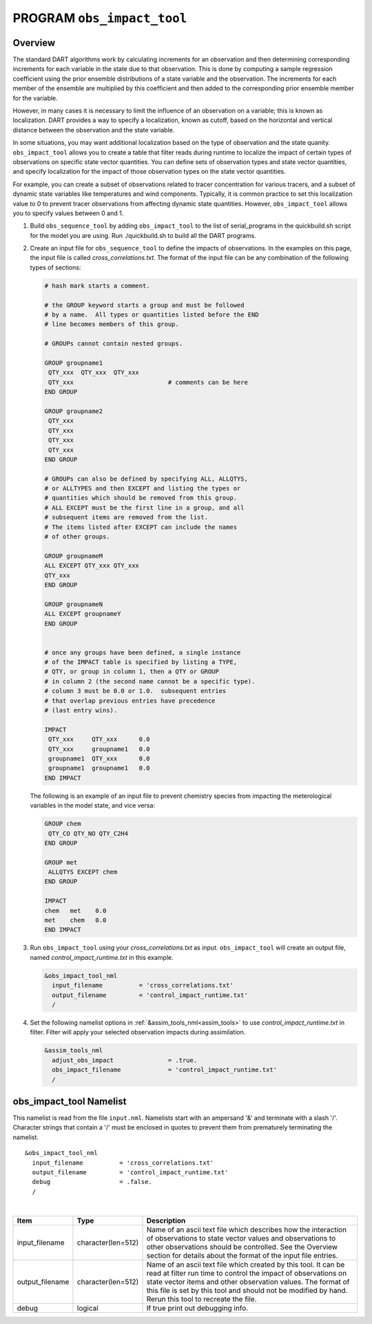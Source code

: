 PROGRAM ``obs_impact_tool``
===========================

Overview
--------

The standard DART algorithms work by calculating increments for an observation and then determining corresponding
increments for each variable in the state due to that observation. This is done by computing a sample regression 
coefficient using the prior ensemble distributions of a state variable and the observation. The increments for each member 
of the ensemble are multiplied by this coefficient and then added to the corresponding prior ensemble member for the variable.

However, in many cases it is necessary to limit the influence of an observation on a variable; this is known as localization.
DART provides a way to specify a localization, known as cutoff, based on the horizontal and vertical distance between the observation 
and the state variable.

In some situations, you may want additional localization based on the type of observation and the state quanity. 
``obs_impact_tool`` allows you to create a table that filter reads during runtime to localize the impact of certain types of 
observations on specific state vector quantities. You can define sets of observation types and state vector quantities, and 
specify localization for the impact of those observation types on the state vector quantities.

For example, you can create a subset of observations related to tracer concentration for various tracers, and a subset of 
dynamic state variables like temperatures and wind components. Typically, it is common practice to set this localization value 
to 0 to prevent tracer observations from affecting dynamic state quantities. However, ``obs_impact_tool`` allows you to specify values
between 0 and 1.


#. Build ``obs_sequence_tool`` by adding ``obs_impact_tool`` to the list of serial_programs in the quickbuild.sh script for the model you are using.
   Run ./quickbuild.sh to build all the DART programs.
#. Create an input file for ``obs_sequence_tool`` to define the impacts of observations. In the examples on this page, the input file
   is called `cross_correlations.txt`.  
   The format of the input file can be any combination of the following types of sections:

   .. code:: bash

      # hash mark starts a comment.

      # the GROUP keyword starts a group and must be followed
      # by a name.  All types or quantities listed before the END
      # line becomes members of this group.

      # GROUPs cannot contain nested groups.

      GROUP groupname1
       QTY_xxx  QTY_xxx  QTY_xxx
       QTY_xxx                          # comments can be here
      END GROUP

      GROUP groupname2
       QTY_xxx  
       QTY_xxx  
       QTY_xxx
       QTY_xxx
      END GROUP

      # GROUPs can also be defined by specifying ALL, ALLQTYS,
      # or ALLTYPES and then EXCEPT and listing the types or
      # quantities which should be removed from this group.
      # ALL EXCEPT must be the first line in a group, and all
      # subsequent items are removed from the list.
      # The items listed after EXCEPT can include the names
      # of other groups.

      GROUP groupnameM
      ALL EXCEPT QTY_xxx QTY_xxx
      QTY_xxx
      END GROUP

      GROUP groupnameN
      ALL EXCEPT groupnameY
      END GROUP


      # once any groups have been defined, a single instance
      # of the IMPACT table is specified by listing a TYPE,
      # QTY, or group in column 1, then a QTY or GROUP
      # in column 2 (the second name cannot be a specific type).
      # column 3 must be 0.0 or 1.0.  subsequent entries
      # that overlap previous entries have precedence
      # (last entry wins).

      IMPACT
       QTY_xxx     QTY_xxx      0.0
       QTY_xxx     groupname1   0.0
       groupname1  QTY_xxx      0.0
       groupname1  groupname1   0.0
      END IMPACT

   The following is an example of an input file to prevent chemistry species from impacting the meterological variables in the model state, and vice versa:

   .. code:: bash

       GROUP chem
        QTY_CO QTY_NO QTY_C2H4
       END GROUP

       GROUP met
        ALLQTYS EXCEPT chem
       END GROUP

       IMPACT
       chem   met    0.0
       met    chem   0.0
       END IMPACT


#. Run ``obs_impact_tool`` using your `cross_correlations.txt` as input. ``obs_impact_tool`` will create an output file,
   named `control_impact_runtime.txt` in this example.

   .. code:: text
   
      &obs_impact_tool_nml
        input_filename          = 'cross_correlations.txt'
        output_filename         = 'control_impact_runtime.txt'
        /
   

#. Set the following namelist options in :ref:`&assim_tools_nml<assim_tools>` to use `control_impact_runtime.txt` in filter. 
   Filter will apply your selected observation impacts during assimilation.

   .. code:: text
   
      &assim_tools_nml
        adjust_obs_impact               = .true.
        obs_impact_filename             = 'control_impact_runtime.txt'
        /


obs_impact_tool Namelist
------------------------

This namelist is read from the file ``input.nml``. Namelists start with an ampersand '&' and terminate with a slash '/'.
Character strings that contain a '/' must be enclosed in quotes to prevent them from prematurely terminating the
namelist.

::

   &obs_impact_tool_nml
     input_filename          = 'cross_correlations.txt'
     output_filename         = 'control_impact_runtime.txt'
     debug                   = .false.
     /

| 

.. container::

   +-----------------+--------------------+-----------------------------------------------------------------------------+
   | Item            | Type               | Description                                                                 |
   +=================+====================+=============================================================================+
   | input_filename  | character(len=512) | Name of an ascii text file which describes how the interaction of           |
   |                 |                    | observations to state vector values and observations to other observations  |
   |                 |                    | should be controlled. See the Overview section for details about the format |
   |                 |                    | of the input file entries.                                                  |
   +-----------------+--------------------+-----------------------------------------------------------------------------+
   | output_filename | character(len=512) | Name of an ascii text file which created by this tool. It can be read at    |
   |                 |                    | filter run time to control the impact of observations on state vector items |
   |                 |                    | and other observation values. The format of this file is set by this tool   |
   |                 |                    | and should not be modified by hand. Rerun this tool to recreate the file.   |
   +-----------------+--------------------+-----------------------------------------------------------------------------+
   | debug           | logical            | If true print out debugging info.                                           |
   +-----------------+--------------------+-----------------------------------------------------------------------------+
